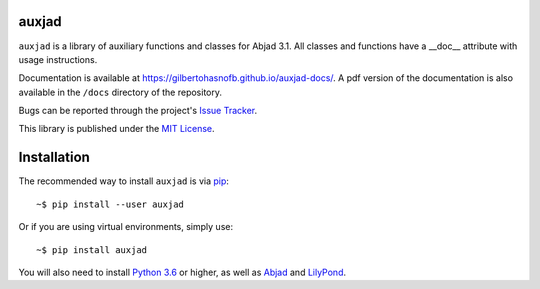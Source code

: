 auxjad
======

|PyPI| |Build| |Python versions| |License| |Bug report| |Documentation|

``auxjad`` is a library of auxiliary functions and classes for Abjad 3.1. All
classes and functions have a __doc__ attribute with usage instructions.

Documentation is available at https://gilbertohasnofb.github.io/auxjad-docs/. A
pdf version of the documentation is also available in the ``/docs`` directory
of the repository.

Bugs can be reported through the project's `Issue Tracker`_.

This library is published under the `MIT License`_.


Installation
============

The recommended way to install ``auxjad`` is via `pip`_::

    ~$ pip install --user auxjad

Or if you are using virtual environments, simply use::

    ~$ pip install auxjad

You will also need to install `Python 3.6`_ or higher, as well as `Abjad`_ and
`LilyPond`_.


.. |PyPI| image:: https://img.shields.io/pypi/v/auxjad.svg
   :target: https://pypi.python.org/pypi/auxjad
.. |Build| image:: https://travis-ci.org/gilbertohasnofb/auxjad.svg?branch=master
   :target: https://travis-ci.org/gilbertohasnofb/auxjad
.. |Python versions| image:: https://img.shields.io/pypi/pyversions/auxjad.svg
.. |License| image:: https://img.shields.io/github/license/gilbertohasnofb/auxjad.svg
   :target: https://github.com/gilbertohasnofb/auxjad/blob/master/LICENSE
.. |Bug report| image:: https://img.shields.io/badge/bug-report-red.svg
   :target: https://github.com/gilbertohasnofb/auxjad/issues
.. |Documentation| image:: https://img.shields.io/badge/docs-auxjad.docs-yellow
   :target: https://gilbertohasnofb.github.io/auxjad-docs/

..  _`Issue Tracker`: https://github.com/gilbertohasnofb/auxjad/issues
..  _`MIT License`: https://github.com/gilbertohasnofb/auxjad/blob/master/LICENSE
..  _pip: https://pip.pypa.io/en/stable/
..  _Python 3.6: https://www.python.org/
..  _Abjad: https://abjad.github.io/
..  _LilyPond: http://lilypond.org/
